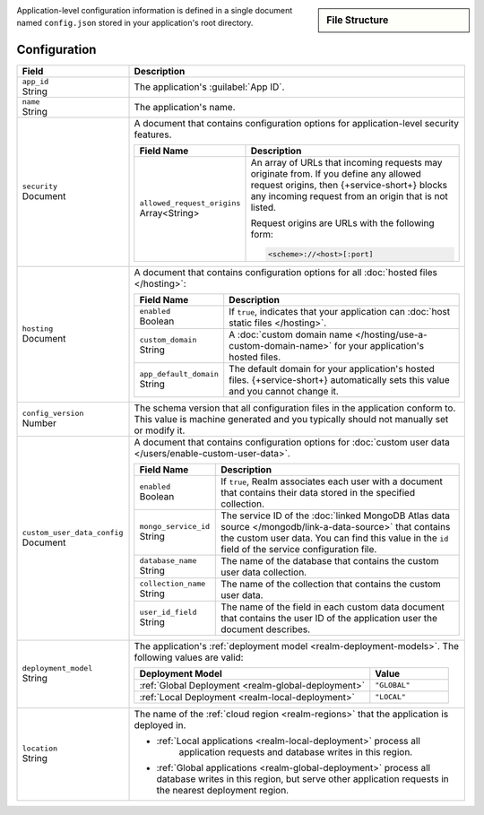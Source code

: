.. sidebar:: File Structure

   .. code-block:: none
      :copyable: False

      yourRealmApp/
      └── config.json

Application-level configuration information is defined in a single
document named ``config.json`` stored in your application's root
directory.

Configuration
~~~~~~~~~~~~~

.. code-block:: javascript
   :caption: config.json

   {
     "app_id": "",
     "name": "",
     "security": {
       "allowed_request_origins": ["<Origin URL>"]
     },
     "hosting": {
       "enabled": <boolean>,
       "custom_domain": "<Custom Domain Name>",
       "app_default_domain": "<Default Domain Name>"
     },
     "custom_user_data_config": {
       "enabled": <Boolean>
       "mongo_service_id": "<MongoDB Service ID>",
       "database_name": "<Database Name>",
       "collection_name": "<Collection Name>",
       "user_id_field": "<Field Name>"
     }
     "deployment_model": "<Deployment Model Type>",
     "location": "<Deployment Cloud Region Name>",
     "config_version": <Version Number>
   }

.. list-table::
   :header-rows: 1
   :widths: 10 30

   * - Field
     - Description
   
   * - | ``app_id``
       | String
     - The application's :guilabel:`App ID`.
   
   * - | ``name``
       | String
     - The application's name.
       
       .. include:: /includes/note-app-name-limitations.rst
   
   * - | ``security``
       | Document
     - A document that contains configuration options for
       application-level security features.
       
       .. code-block:: json
          :copyable: False

          "security": {
            "allowed_request_origins": ["<Origin URL>"]
          }

       .. list-table::
          :header-rows: 1
          :widths: 10 30

          * - Field Name
            - Description

          * - | ``allowed_request_origins``
              | Array<String>
            - An array of URLs that incoming requests may originate
              from. If you define any allowed request origins, then
              {+service-short+} blocks any incoming request from an origin that is
              not listed.
              
              Request origins are URLs with the following form:
              
              .. code-block:: text
                 
                 <scheme>://<host>[:port]
   
   * - | ``hosting``
       | Document
     
     - A document that contains configuration options for all
       :doc:`hosted files </hosting>`:
       
       .. code-block:: json
          :copyable: False

          "hosting": {
            "enabled": <boolean>,
            "custom_domain": "<Custom Domain Name>",
            "app_default_domain": "<Default Domain Name>"
          }

       .. list-table::
          :header-rows: 1
          :widths: 10 30

          * - Field Name
            - Description

          * - | ``enabled``
              | Boolean
            - If ``true``, indicates that your application can
              :doc:`host static files </hosting>`.

          * - | ``custom_domain``
              | String
            - A :doc:`custom domain name
              </hosting/use-a-custom-domain-name>` for your
              application's hosted files.

          * - | ``app_default_domain``
              | String
            - The default domain for your application's hosted files.
              {+service-short+} automatically sets this value and you cannot change
              it.
   
   * - | ``config_version``
       | Number
     
     - The schema version that all configuration files in the
       application conform to. This value is machine generated and
       you typically should not manually set or modify it.
   
   * - | ``custom_user_data_config``
       | Document
     - A document that contains configuration options for
       :doc:`custom user data </users/enable-custom-user-data>`.
       
       .. code-block:: json
          :copyable: False

          "custom_user_data_config": {
            "enabled": <Boolean>
            "mongo_service_id": "<MongoDB Service ID>",
            "database_name": "<Database Name>",
            "collection_name": "<Collection Name>",
            "user_id_field": "<Field Name>"
          }

       .. list-table::
          :header-rows: 1
          :widths: 10 30

          * - Field Name
            - Description

          * - | ``enabled``
              | Boolean
            
            - If ``true``, Realm associates each user with a document
              that contains their data stored in the specified
              collection.

          * - | ``mongo_service_id``
              | String
            - The service ID of the :doc:`linked MongoDB Atlas data source
              </mongodb/link-a-data-source>` that contains the custom user
              data. You can find this value in the ``id`` field of the
              service configuration file.

          * - | ``database_name``
              | String
            - The name of the database that contains the custom user
              data collection.

          * - | ``collection_name``
              | String
            - The name of the collection that contains the
              custom user data.

          * - | ``user_id_field``
              | String
            - The name of the field in each custom data document that
              contains the user ID of the application user the document
              describes.
   
   * - | ``deployment_model``
       | String
     - The application's :ref:`deployment model
       <realm-deployment-models>`. The following values are valid:
       
       .. list-table::
          :header-rows: 1
          :widths: 30 10
          
          * - Deployment Model
            - Value
          * - :ref:`Global Deployment <realm-global-deployment>`
            - ``"GLOBAL"``
          * - :ref:`Local Deployment <realm-local-deployment>`
            - ``"LOCAL"``
   
   * - | ``location``
       | String
     - The name of the :ref:`cloud region <realm-regions>`
       that the application is deployed in.

       - :ref:`Local applications <realm-local-deployment>` process all
          application requests and database writes in this region.

       - :ref:`Global applications <realm-global-deployment>` process
         all database writes in this region, but serve other application
         requests in the nearest deployment region.
